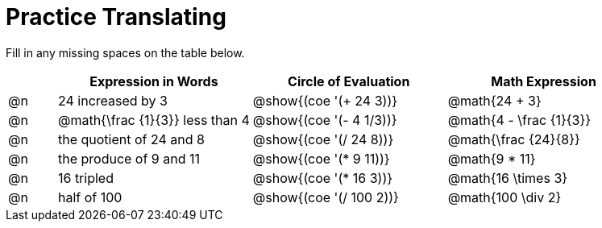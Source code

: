 = Practice Translating

Fill in any missing spaces on the table below.

[.FillVerticalSpace, cols="^.^1a,^.^4a,^.^4a,^.^4a", stripes="none", options="header"]
|===
| 	 | Expression in Words				| Circle of Evaluation		| Math Expression
| @n | 24 increased by 3				| @show{(coe '(+ 24 3))}	| @math{24 + 3}
| @n | @math{\frac {1}{3}} less than 4	| @show{(coe '(- 4 1/3))}	| @math{4 - \frac {1}{3}}
| @n | the quotient of 24 and 8			| @show{(coe '(/ 24 8))}	| @math{\frac {24}{8}}
| @n | the produce of 9 and 11			| @show{(coe '(* 9 11))}	| @math{9 * 11}
| @n | 16 tripled						| @show{(coe '(* 16 3))}	| @math{16 \times 3}
| @n | half of 100						| @show{(coe '(/ 100 2))}	| @math{100 \div 2}
|===

